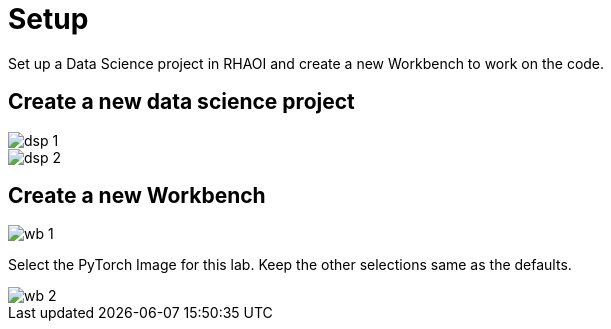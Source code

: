 = Setup

Set up a Data Science project in RHAOI and create a new Workbench to work on the code.

== Create a new data science project

image::dsp_1.png[align="center"]

image::dsp_2.png[align="center"]

== Create a new Workbench

image::wb_1.png[align="center"]

Select the PyTorch Image for this lab. Keep the other selections same as the defaults.

image::wb_2.png[align="center"]